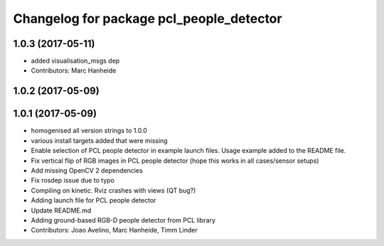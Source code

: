 ^^^^^^^^^^^^^^^^^^^^^^^^^^^^^^^^^^^^^^^^^
Changelog for package pcl_people_detector
^^^^^^^^^^^^^^^^^^^^^^^^^^^^^^^^^^^^^^^^^

1.0.3 (2017-05-11)
------------------
* added visualisation_msgs dep
* Contributors: Marc Hanheide

1.0.2 (2017-05-09)
------------------

1.0.1 (2017-05-09)
------------------
* homogenised all version strings to 1.0.0
* various install targets added that were missing
* Enable selection of PCL people detector in example launch files.
  Usage example added to the README file.
* Fix vertical flip of RGB images in PCL people detector (hope this works in all cases/sensor setups)
* Add missing OpenCV 2 dependencies
* Fix rosdep issue due to typo
* Compiling on kinetic. Rviz crashes with views (QT bug?)
* Adding launch file for PCL people detector
* Update README.md
* Adding ground-based RGB-D people detector from PCL library
* Contributors: Joao Avelino, Marc Hanheide, Timm Linder
